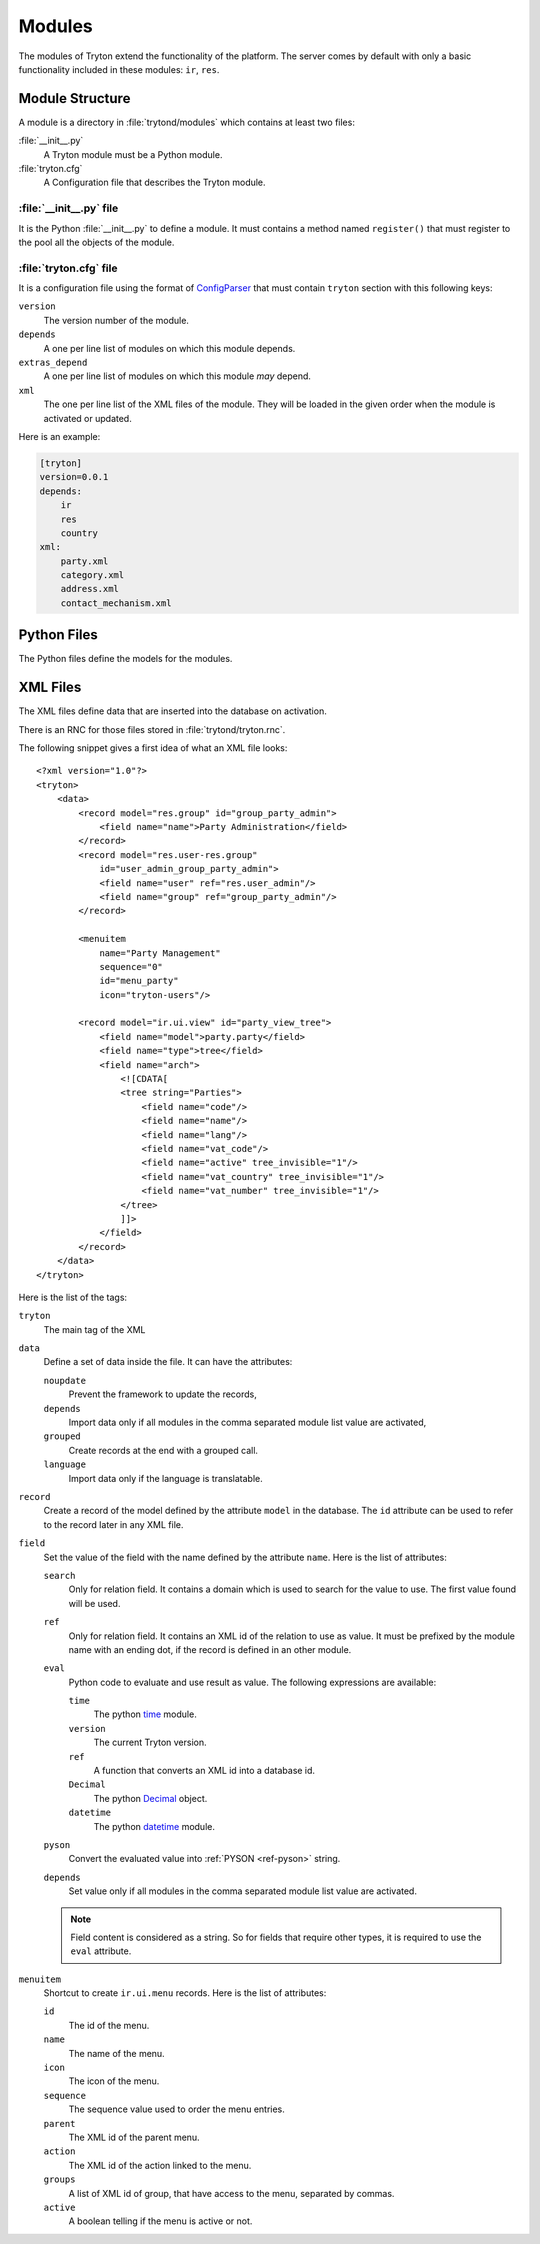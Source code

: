 .. _topics-modules:

=======
Modules
=======

The modules of Tryton extend the functionality of the platform.
The server comes by default with only a basic functionality included in these
modules: ``ir``, ``res``.

Module Structure
================

A module is a directory in :file:`trytond/modules` which contains at least two
files:

:file:`__init__.py`
   A Tryton module must be a Python module.

:file:`tryton.cfg`
   A Configuration file that describes the Tryton module.

:file:`__init__.py` file
------------------------

It is the Python :file:`__init__.py` to define a module.
It must contains a method named ``register()`` that must register to the pool
all the objects of the module.


:file:`tryton.cfg` file
-----------------------

It is a configuration file using the format of `ConfigParser`_ that must
contain ``tryton`` section with this following keys:

``version``
   The version number of the module.

``depends``
   A one per line list of modules on which this module depends.

``extras_depend``
   A one per line list of modules on which this module *may* depend.

``xml``
   The one per line list of the XML files of the module.
   They will be loaded in the given order when the module is activated or
   updated.

Here is an example:

.. code-block:: ini

    [tryton]
    version=0.0.1
    depends:
        ir
        res
        country
    xml:
        party.xml
        category.xml
        address.xml
        contact_mechanism.xml

Python Files
============

The Python files define the models for the modules.

XML Files
=========

The XML files define data that are inserted into the database on activation.

There is an RNC for those files stored in :file:`trytond/tryton.rnc`.

The following snippet gives a first idea of what an XML file looks:

.. highlight:: xml

::

  <?xml version="1.0"?>
  <tryton>
      <data>
          <record model="res.group" id="group_party_admin">
              <field name="name">Party Administration</field>
          </record>
          <record model="res.user-res.group"
              id="user_admin_group_party_admin">
              <field name="user" ref="res.user_admin"/>
              <field name="group" ref="group_party_admin"/>
          </record>

          <menuitem
              name="Party Management"
              sequence="0"
              id="menu_party"
              icon="tryton-users"/>

          <record model="ir.ui.view" id="party_view_tree">
              <field name="model">party.party</field>
              <field name="type">tree</field>
              <field name="arch">
                  <![CDATA[
                  <tree string="Parties">
                      <field name="code"/>
                      <field name="name"/>
                      <field name="lang"/>
                      <field name="vat_code"/>
                      <field name="active" tree_invisible="1"/>
                      <field name="vat_country" tree_invisible="1"/>
                      <field name="vat_number" tree_invisible="1"/>
                  </tree>
                  ]]>
              </field>
          </record>
      </data>
  </tryton>

Here is the list of the tags:

``tryton``
   The main tag of the XML

``data``
   Define a set of data inside the file.
   It can have the attributes:

   ``noupdate``
      Prevent the framework to update the records,
   ``depends``
      Import data only if all modules in the comma separated module list value
      are activated,
   ``grouped``
      Create records at the end with a grouped call.
   ``language``
      Import data only if the language is translatable.

``record``
   Create a record of the model defined by the attribute ``model`` in the
   database.
   The ``id`` attribute can be used to refer to the record later in any XML
   file.

``field``
   Set the value of the field with the name defined by the attribute ``name``.
   Here is the list of attributes:

   ``search``
      Only for relation field.
      It contains a domain which is used to search for the value to use.
      The first value found will be used.

   ``ref``
      Only for relation field.
      It contains an XML id of the relation to use as value.
      It must be prefixed by the module name with an ending dot, if the record
      is defined in an other module.

   ``eval``
      Python code to evaluate and use result as value.
      The following expressions are available:

      ``time``
         The python time_ module.
      ``version``
         The current Tryton version.
      ``ref``
         A function that converts an XML id into a database id.
      ``Decimal``
         The python Decimal_ object.
      ``datetime``
         The python datetime_ module.

   ``pyson``
      Convert the evaluated value into :ref:`PYSON <ref-pyson>` string.

   ``depends``
      Set value only if all modules in the comma separated module list value
      are activated.

   .. note::
       Field content is considered as a string. So for fields that require
       other types, it is required to use the ``eval`` attribute.

``menuitem``
   Shortcut to create ``ir.ui.menu`` records.
   Here is the list of attributes:

   ``id``
      The id of the menu.

   ``name``
      The name of the menu.

   ``icon``
      The icon of the menu.

   ``sequence``
      The sequence value used to order the menu entries.

   ``parent``
      The XML id of the parent menu.

   ``action``
      The XML id of the action linked to the menu.

   ``groups``
      A list of XML id of group, that have access to the menu, separated by
      commas.

   ``active``
      A boolean telling if the menu is active or not.

.. _ConfigParser: http://docs.python.org/library/configparser.html
.. _time: http://docs.python.org/library/time.html
.. _Decimal: https://docs.python.org/library/decimal.html
.. _datetime: https://docs.python.org/library/datetime.html
